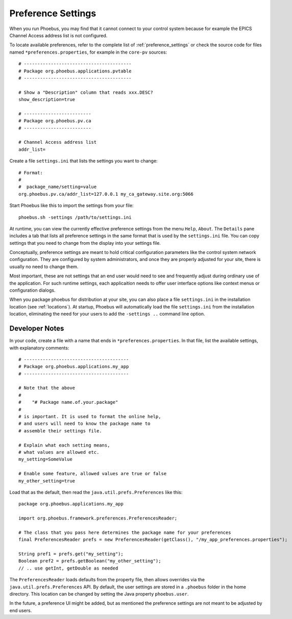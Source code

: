 Preference Settings
===================

When you run Phoebus, you may find that it cannot connect to your control system
because for example the EPICS Channel Access address list is not configured.

To locate available preferences, refer to the complete list of
:ref:`preference_settings`
or check the source code for files named ``*preferences.properties``,
for example in the ``core-pv`` sources::

   # ----------------------------------------
   # Package org.phoebus.applications.pvtable
   # ----------------------------------------

   # Show a "Description" column that reads xxx.DESC?
   show_description=true
   
   # -------------------------
   # Package org.phoebus.pv.ca
   # -------------------------
   
   # Channel Access address list
   addr_list=


Create a file ``settings.ini`` that lists the settings you want to change::

   # Format:
   #
   #  package_name/setting=value
   org.phoebus.pv.ca/addr_list=127.0.0.1 my_ca_gateway.site.org:5066


Start Phoebus like this to import the settings from your file::

  phoebus.sh -settings /path/to/settings.ini

At runtime, you can view the currently effective preference settings
from the menu ``Help``, ``About``. The ``Details`` pane includes a tab
that lists all preference settings in the same format that is used by the
``settings.ini`` file. You can copy settings that you need to change
from the display into your settings file.

Conceptually, preference settings are meant to hold critical configuration
parameters like the control system network configuration.
They are configured by system administrators, and once they are properly adjusted
for your site, there is usually no need to change them.

Most important, these are not settings that an end user would need to see
and frequently adjust during ordinary use of the application.
For such runtime settings, each applicaition needs to offer user interface options
like context menus or configuration dialogs.

When you package phoebus for distribution at your site, you can also place
a file ``settings.ini`` in the installation location (see :ref:`locations`).
At startup, Phoebus will automatically load the file ``settings.ini``
from the installation location, eliminating the need for your users
to add the ``-settings ..`` command line option.


.. _preferences-notes:

Developer Notes
---------------

In your code, create a file with a name that ends in ``*preferences.properties``.
In that file, list the available settings, with explanatory comments::

   # ---------------------------------------
   # Package org.phoebus.applications.my_app
   # ---------------------------------------

   # Note that the above
   #
   #    "# Package name.of.your.package"
   #
   # is important. It is used to format the online help,
   # and users will need to know the package name to
   # assemble their settings file.

   # Explain what each setting means,
   # what values are allowed etc.
   my_setting=SomeValue
   
   # Enable some feature, allowed values are true or false
   my_other_setting=true

Load that as the default, then read the ``java.util.prefs.Preferences`` like this::

    package org.phoebus.applications.my_app
    
    import org.phoebus.framework.preferences.PreferencesReader;

    # The class that you pass here determines the package name for your preferences
    final PreferencesReader prefs = new PreferencesReader(getClass(), "/my_app_preferences.properties");
    
    String pref1 = prefs.get("my_setting");
    Boolean pref2 = prefs.getBoolean("my_other_setting");
    // .. use getInt, getDouble as needed

The ``PreferencesReader`` loads defaults from the property file,
then allows overrides via the ``java.util.prefs.Preferences`` API.
By default, the user settings are stored in a ``.phoebus`` folder
in the home directory.
This location can be changed by setting the Java property ``phoebus.user``.

In the future, a preference UI might be added, but as mentioned
the preference settings are not meant to be adjusted by end users.

